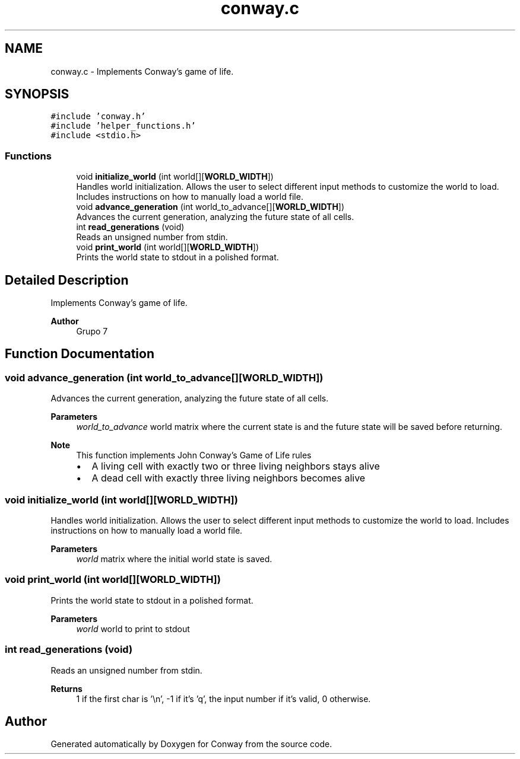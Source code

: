 .TH "conway.c" 3 "Sun May 2 2021" "Conway" \" -*- nroff -*-
.ad l
.nh
.SH NAME
conway.c \- Implements Conway's game of life\&.  

.SH SYNOPSIS
.br
.PP
\fC#include 'conway\&.h'\fP
.br
\fC#include 'helper_functions\&.h'\fP
.br
\fC#include <stdio\&.h>\fP
.br

.SS "Functions"

.in +1c
.ti -1c
.RI "void \fBinitialize_world\fP (int world[][\fBWORLD_WIDTH\fP])"
.br
.RI "Handles world initialization\&. Allows the user to select different input methods to customize the world to load\&. Includes instructions on how to manually load a world file\&. "
.ti -1c
.RI "void \fBadvance_generation\fP (int world_to_advance[][\fBWORLD_WIDTH\fP])"
.br
.RI "Advances the current generation, analyzing the future state of all cells\&. "
.ti -1c
.RI "int \fBread_generations\fP (void)"
.br
.RI "Reads an unsigned number from stdin\&. "
.ti -1c
.RI "void \fBprint_world\fP (int world[][\fBWORLD_WIDTH\fP])"
.br
.RI "Prints the world state to stdout in a polished format\&. "
.in -1c
.SH "Detailed Description"
.PP 
Implements Conway's game of life\&. 


.PP
\fBAuthor\fP
.RS 4
Grupo 7 
.RE
.PP

.SH "Function Documentation"
.PP 
.SS "void advance_generation (int world_to_advance[][WORLD_WIDTH])"

.PP
Advances the current generation, analyzing the future state of all cells\&. 
.PP
\fBParameters\fP
.RS 4
\fIworld_to_advance\fP world matrix where the current state is and the future state will be saved before returning\&.
.RE
.PP
\fBNote\fP
.RS 4
This function implements John Conway's Game of Life rules
.IP "\(bu" 2
A living cell with exactly two or three living neighbors stays alive
.IP "\(bu" 2
A dead cell with exactly three living neighbors becomes alive 
.PP
.RE
.PP

.SS "void initialize_world (int world[][WORLD_WIDTH])"

.PP
Handles world initialization\&. Allows the user to select different input methods to customize the world to load\&. Includes instructions on how to manually load a world file\&. 
.PP
\fBParameters\fP
.RS 4
\fIworld\fP matrix where the initial world state is saved\&. 
.RE
.PP

.SS "void print_world (int world[][WORLD_WIDTH])"

.PP
Prints the world state to stdout in a polished format\&. 
.PP
\fBParameters\fP
.RS 4
\fIworld\fP world to print to stdout 
.RE
.PP

.SS "int read_generations (void)"

.PP
Reads an unsigned number from stdin\&. 
.PP
\fBReturns\fP
.RS 4
1 if the first char is '\\n', -1 if it's 'q', the input number if it's valid, 0 otherwise\&. 
.RE
.PP

.SH "Author"
.PP 
Generated automatically by Doxygen for Conway from the source code\&.
